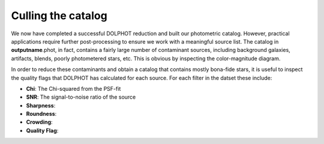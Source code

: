 Culling the catalog
=============

We now have completed a successful DOLPHOT reduction and built our photometric catalog. However, practical applications require further post-processing to ensure we work with a meaningful source list. The catalog in **outputname**.phot, in fact, contains a fairly large number of contaminant sources, including background galaxies, artifacts, blends, poorly photometered stars, etc. This is obvious by inspecting the color-magnitude diagram.


In order to reduce these contaminants and obtain a catalog that contains mostly bona-fide stars, it is useful to inspect the quality flags that DOLPHOT has calculated for each source. For each filter in the datset these include:

* **Chi**: The Chi-squared from the PSF-fit
* **SNR**: The signal-to-noise ratio of the source
* **Sharpness**:
* **Roundness**:
* **Crowding**:
* **Quality Flag**:
